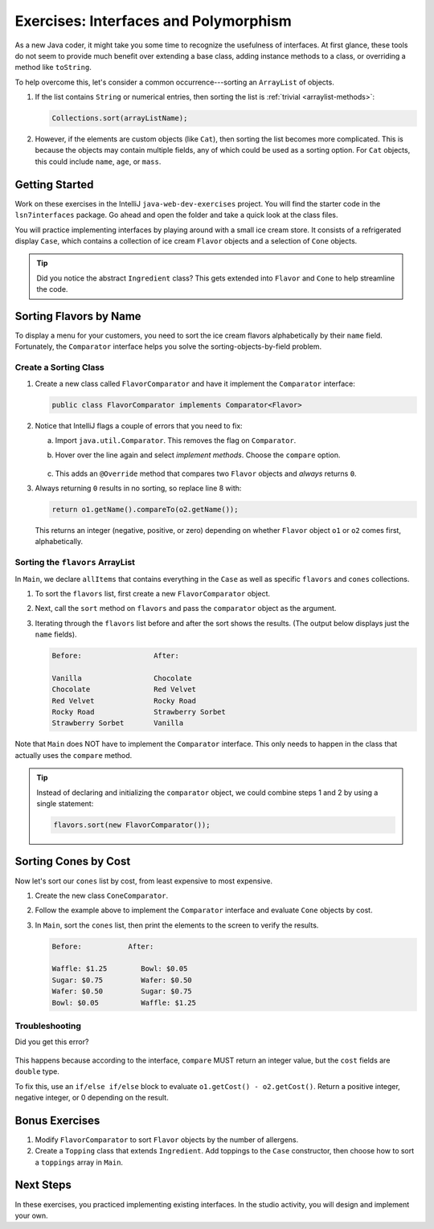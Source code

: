 Exercises: Interfaces and Polymorphism
=======================================

As a new Java coder, it might take you some time to recognize the usefulness of
interfaces. At first glance, these tools do not seem to provide much benefit
over extending a base class, adding instance methods to a class, or overriding
a method like ``toString``.

To help overcome this, let's consider a common occurrence---sorting an
``ArrayList`` of objects.

#. If the list contains ``String`` or numerical entries, then sorting the list
   is :ref:`trivial <arraylist-methods>`:

   .. sourcecode:: Java

      Collections.sort(arrayListName);

#. However, if the elements are custom objects (like ``Cat``), then sorting the
   list becomes more complicated. This is because the objects may contain
   multiple fields, any of which could be used as a sorting option. For
   ``Cat`` objects, this could include ``name``, ``age``, or ``mass``.

Getting Started
-----------------

Work on these exercises in the IntelliJ ``java-web-dev-exercises`` project.
You will find the starter code in the ``lsn7interfaces`` package. Go ahead and
open the folder and take a quick look at the class files.

You will practice implementing interfaces by playing around with a small ice
cream store. It consists of a refrigerated display ``Case``, which contains
a collection of ice cream ``Flavor`` objects and a selection of ``Cone``
objects.

.. admonition:: Tip

   Did you notice the abstract ``Ingredient`` class? This gets extended into
   ``Flavor`` and ``Cone`` to help streamline the code.

Sorting Flavors by Name
------------------------

To display a menu for your customers, you need to sort the ice cream flavors
alphabetically by their ``name`` field. Fortunately, the ``Comparator``
interface helps you solve the sorting-objects-by-field problem.

Create a Sorting Class
^^^^^^^^^^^^^^^^^^^^^^^

#. Create a new class called ``FlavorComparator`` and have it implement the
   ``Comparator`` interface:

   .. sourcecode:: Java

      public class FlavorComparator implements Comparator<Flavor>

#. Notice that IntelliJ flags a couple of errors that you need to fix:

   a. Import ``java.util.Comparator``. This removes the flag on ``Comparator``.
   b. Hover over the line again and select *implement methods*. Choose the
      ``compare`` option.

      .. figure:: figures/implement-methods.png
         :alt: Selection menu for methods to implement.

   c. This adds an ``@Override`` method that compares two ``Flavor`` objects
      and *always* returns ``0``.

      .. sourcecode:: Java
         :lineno-start: 6

         @Override
         public int compare(Flavor o1, Flavor o2) {
            return 0;
         }

#. Always returning ``0`` results in no sorting, so replace line 8 with:

   .. sourcecode:: Java

      return o1.getName().compareTo(o2.getName());

   This returns an integer (negative, positive, or zero) depending on
   whether ``Flavor`` object ``o1`` or ``o2`` comes first, alphabetically.

Sorting the ``flavors`` ArrayList
^^^^^^^^^^^^^^^^^^^^^^^^^^^^^^^^^^

In ``Main``, we declare ``allItems`` that contains everything in the ``Case``
as well as specific ``flavors`` and ``cones`` collections.

.. sourcecode:: Java
   :lineno-start: 6

   public static void main(String[] args){
      Case allItems = new Case();
      ArrayList<Flavor> flavors = allItems.getFlavors();
      ArrayList<Cone> cones = allItems.getCones();

   }

#. To sort the ``flavors`` list, first create a new ``FlavorComparator``
   object.

   .. sourcecode:: Java
      :lineno-start: 6

      public static void main(String[] args){
         Case allItems = new Case();
         ArrayList<Flavor> flavors = allItems.getFlavors();
         ArrayList<Cone> cones = allItems.getCones();
         Comparator comparator = new FlavorComparator();
      }

#. Next, call the ``sort`` method on ``flavors`` and pass the ``comparator``
   object as the argument.

   .. sourcecode:: Java
      :lineno-start: 6

      public static void main(String[] args){
         Case allItems = new Case();
         ArrayList<Flavor> flavors = allItems.getFlavors();
         ArrayList<Cone> cones = allItems.getCones();
         Comparator comparator = new FlavorComparator();

         flavors.sort(comparator);
      }

#. Iterating through the ``flavors`` list before and after the sort shows
   the results. (The output below displays just the ``name`` fields).

   .. sourcecode:: bash

      Before:                 After:

      Vanilla                 Chocolate
      Chocolate               Red Velvet
      Red Velvet              Rocky Road
      Rocky Road              Strawberry Sorbet
      Strawberry Sorbet       Vanilla

Note that ``Main`` does NOT have to implement the ``Comparator`` interface.
This only needs to happen in the class that actually uses the ``compare``
method.

.. admonition:: Tip

   Instead of declaring and initializing the ``comparator`` object, we could
   combine steps 1 and 2 by using a single statement:

   .. sourcecode:: Java

      flavors.sort(new FlavorComparator());

Sorting Cones by Cost
----------------------

Now let's sort our ``cones`` list by cost, from least expensive to most
expensive.

#. Create the new class ``ConeComparator``.
#. Follow the example above to implement the ``Comparator`` interface and
   evaluate ``Cone`` objects by cost.
#. In ``Main``, sort the ``cones`` list, then print the elements to the screen
   to verify the results.

   .. sourcecode:: bash

      Before:           After:

      Waffle: $1.25        Bowl: $0.05
      Sugar: $0.75         Wafer: $0.50
      Wafer: $0.50         Sugar: $0.75
      Bowl: $0.05          Waffle: $1.25

Troubleshooting
^^^^^^^^^^^^^^^^

Did you get this error?

.. figure:: figures/compare-double.png
   :alt: ``compare`` must return ``int``.

This happens because according to the interface, ``compare`` MUST return an
integer value, but the ``cost`` fields are ``double`` type.

To fix this, use an ``if/else if/else`` block to evaluate
``o1.getCost() - o2.getCost()``. Return a positive integer, negative integer,
or 0 depending on the result.

Bonus Exercises
----------------

#. Modify ``FlavorComparator`` to sort ``Flavor`` objects by the number of
   allergens.
#. Create a ``Topping`` class that extends ``Ingredient``. Add toppings
   to the ``Case`` constructor, then choose how to sort a ``toppings`` array
   in ``Main``.

Next Steps
-----------

In these exercises, you practiced implementing existing interfaces. In the
studio activity, you will design and implement your own.
